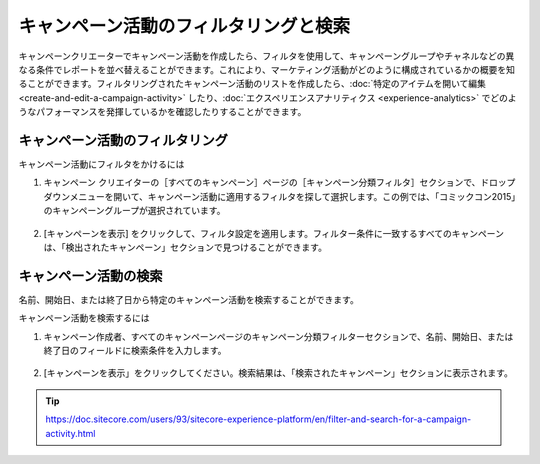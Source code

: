 ##############################################
キャンペーン活動のフィルタリングと検索
##############################################

キャンペーンクリエーターでキャンペーン活動を作成したら、フィルタを使用して、キャンペーングループやチャネルなどの異なる条件でレポートを並べ替えることができます。これにより、マーケティング活動がどのように構成されているかの概要を知ることができます。フィルタリングされたキャンペーン活動のリストを作成したら、:doc:`特定のアイテムを開いて編集 <create-and-edit-a-campaign-activity>` したり、:doc:`エクスペリエンスアナリティクス <experience-analytics>` でどのようなパフォーマンスを発揮しているかを確認したりすることができます。

***********************************
キャンペーン活動のフィルタリング
***********************************

キャンペーン活動にフィルタをかけるには

1. キャンペーン クリエイターの［すべてのキャンペーン］ページの［キャンペーン分類フィルタ］セクションで、ドロップダウンメニューを開いて、キャンペーン活動に適用するフィルタを探して選択します。この例では、「コミックコン2015」のキャンペーングループが選択されています。

    .. image:: images/15ed64a2164c5f.png
        :align: center
        :width: 400px
        :alt: キャンペーン活動のフィルタリング

2. [キャンペーンを表示] をクリックして、フィルタ設定を適用します。フィルター条件に一致するすべてのキャンペーンは、「検出されたキャンペーン」セクションで見つけることができます。

    .. image:: images/15ed64a216ab58.png
        :align: center
        :width: 400px
        :alt: キャンペーン活動のフィルタリング

***********************************
キャンペーン活動の検索
***********************************

名前、開始日、または終了日から特定のキャンペーン活動を検索することができます。

キャンペーン活動を検索するには

1. キャンペーン作成者、すべてのキャンペーンページのキャンペーン分類フィルターセクションで、名前、開始日、または終了日のフィールドに検索条件を入力します。

    .. image:: images/15ed64a216efbb.png
        :align: center
        :width: 400px
        :alt: キャンペーン活動のフィルタリング

2. [キャンペーンを表示」をクリックしてください。検索結果は、「検索されたキャンペーン」セクションに表示されます。

    .. image:: images/15ed64a21738b7.png
        :align: center
        :width: 400px
        :alt: キャンペーン活動のフィルタリング

.. tip:: https://doc.sitecore.com/users/93/sitecore-experience-platform/en/filter-and-search-for-a-campaign-activity.html
